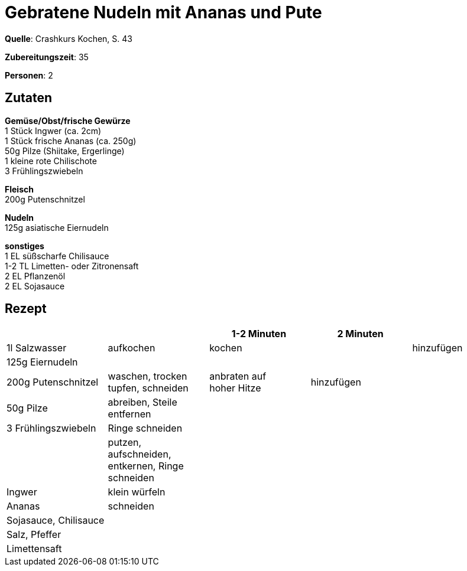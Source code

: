 = Gebratene Nudeln mit Ananas und Pute
:page-layout: post

**Quelle**: Crashkurs Kochen, S. 43

**Zubereitungszeit**: 35

**Personen**: 2


== Zutaten
:hardbreaks:

**Gemüse/Obst/frische Gewürze**
1 Stück Ingwer (ca. 2cm)
1 Stück frische Ananas (ca. 250g)
50g Pilze (Shiitake, Ergerlinge)
1 kleine rote Chilischote
3 Frühlingszwiebeln

**Fleisch**
200g Putenschnitzel

**Nudeln**
125g asiatische Eiernudeln

**sonstiges**
1 EL süßscharfe Chilisauce
1-2 TL Limetten- oder Zitronensaft
2 EL Pflanzenöl
2 EL Sojasauce


== Rezept

[cols=",,,,",options="header",]
|=======================================================================
| | |1-2 Minuten |2 Minuten |
|1l Salzwasser |aufkochen |kochen | |hinzufügen

|125g Eiernudeln | | | |

|200g Putenschnitzel |waschen, trocken tupfen, schneiden |anbraten auf
hoher Hitze |hinzufügen |

|50g Pilze |abreiben, Steile entfernen | | |

|3 Frühlingszwiebeln |Ringe schneiden | | |

| |putzen, aufschneiden, entkernen, Ringe schneiden | | |

|Ingwer |klein würfeln | | |

|Ananas |schneiden | | |

|Sojasauce, Chilisauce | | | |

|Salz, Pfeffer | | | |

|Limettensaft | | | |
|=======================================================================
